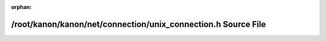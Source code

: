 .. meta::ee743154e2baed42e02367297a27f0a7e4b815eb3dffb1d5596a6f3bf1fbbe4a7338272060b627f675ba83fc6f012b06dfbf5c0b724e168460990330aca0c3e5

:orphan:

.. title:: kanon: /root/kanon/kanon/net/connection/unix_connection.h Source File

/root/kanon/kanon/net/connection/unix\_connection.h Source File
===============================================================

.. container:: doxygen-content

   
   .. raw:: html
     :file: unix__connection_8h_source.html
